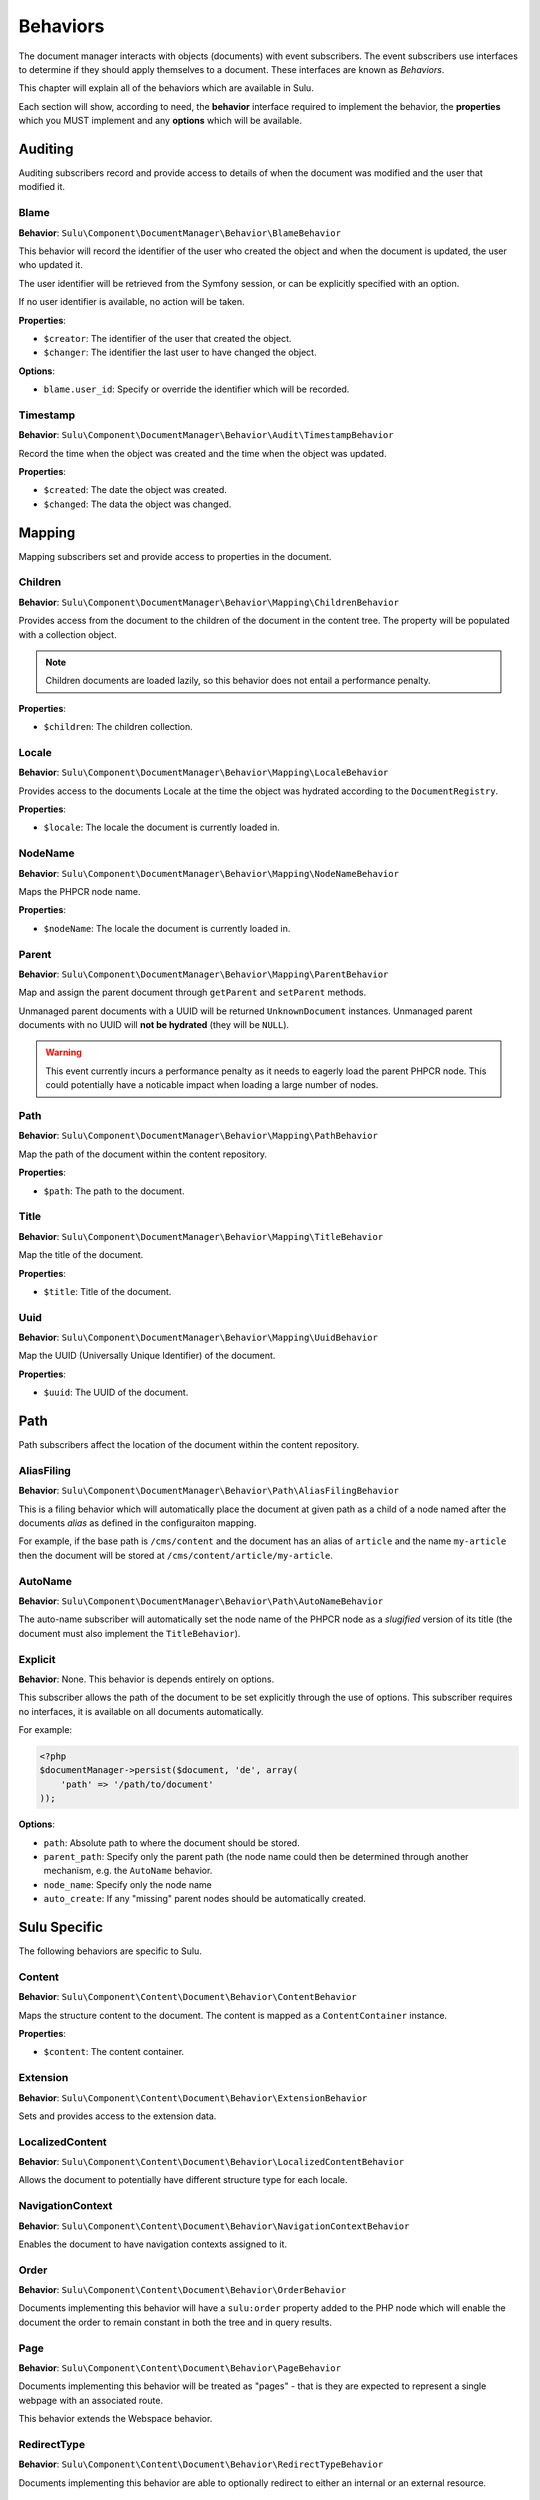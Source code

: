 Behaviors
=========

The document manager interacts with objects (documents) with event
subscribers. The event subscribers use interfaces to determine if they should
apply themselves to a document. These interfaces are known as *Behaviors*.

This chapter will explain all of the behaviors which are available in Sulu.

Each section will show, according to need, the **behavior** interface required to
implement the behavior, the **properties** which you MUST implement and any
**options** which will be available.

Auditing
--------

Auditing subscribers record and provide access to details of when the document
was modified and the user that modified it.

Blame
~~~~~

**Behavior**: ``Sulu\Component\DocumentManager\Behavior\BlameBehavior``

This behavior will record the identifier of the user who created the object
and when the document is updated, the user who updated it.

The user identifier will be retrieved from the Symfony session, or can be
explicitly specified with an option.

If no user identifier is available, no action will be taken.

**Properties**:

- ``$creator``: The identifier of the user that created the object.
- ``$changer``: The identifier the last user to have changed the object.

**Options**:

- ``blame.user_id``: Specify or override the identifier which will be
  recorded.

Timestamp
~~~~~~~~~

**Behavior**: ``Sulu\Component\DocumentManager\Behavior\Audit\TimestampBehavior``

Record the time when the object was created and the time when the object was
updated.

**Properties**:

- ``$created``: The date the object was created.
- ``$changed``: The data the object was changed.

Mapping
-------

Mapping subscribers set and provide access to properties in the document.

Children
~~~~~~~~

**Behavior**: ``Sulu\Component\DocumentManager\Behavior\Mapping\ChildrenBehavior``

Provides access from the document to the children of the document in the
content tree. The property will be populated with a collection object.

.. note::

    Children documents are loaded lazily, so this behavior does not entail a
    performance penalty.

**Properties**:

- ``$children``: The children collection.

Locale
~~~~~~

**Behavior**: ``Sulu\Component\DocumentManager\Behavior\Mapping\LocaleBehavior``

Provides access to the documents Locale at the time the object was hydrated
according to the ``DocumentRegistry``.

**Properties**:

- ``$locale``: The locale the document is currently loaded in.

NodeName
~~~~~~~~

**Behavior**: ``Sulu\Component\DocumentManager\Behavior\Mapping\NodeNameBehavior``

Maps the PHPCR node name.

**Properties**:

- ``$nodeName``: The locale the document is currently loaded in.

Parent
~~~~~~

**Behavior**: ``Sulu\Component\DocumentManager\Behavior\Mapping\ParentBehavior``

Map and assign the parent document through ``getParent`` and ``setParent``
methods.

Unmanaged parent documents with a UUID will be returned ``UnknownDocument``
instances. Unmanaged parent documents with no UUID will **not be hydrated**
(they will be ``NULL``).

.. warning::

    This event currently incurs a performance penalty as it needs to eagerly
    load the parent PHPCR node. This could potentially have a noticable impact when
    loading a large number of nodes.

Path
~~~~

**Behavior**: ``Sulu\Component\DocumentManager\Behavior\Mapping\PathBehavior``

Map the path of the document within the content repository.

**Properties**:

- ``$path``: The path to the document.

Title
~~~~~

**Behavior**: ``Sulu\Component\DocumentManager\Behavior\Mapping\TitleBehavior``

Map the title of the document.

**Properties**:

- ``$title``: Title of the document.

Uuid
~~~~

**Behavior**: ``Sulu\Component\DocumentManager\Behavior\Mapping\UuidBehavior``

Map the UUID (Universally Unique Identifier) of the document.

**Properties**:

- ``$uuid``: The UUID of the document.

Path
----

Path subscribers affect the location of the document within the content
repository.

AliasFiling
~~~~~~~~~~~

**Behavior**: ``Sulu\Component\DocumentManager\Behavior\Path\AliasFilingBehavior``

This is a filing behavior which will automatically place the document at given
path as a child of a node named after the documents *alias* as defined in the
configuraiton mapping.

For example, if the base path is ``/cms/content`` and the document has an alias
of ``article`` and the name ``my-article`` then the document will be stored at
``/cms/content/article/my-article``.

AutoName
~~~~~~~~

**Behavior**: ``Sulu\Component\DocumentManager\Behavior\Path\AutoNameBehavior``

The auto-name subscriber will automatically set the node name of the PHPCR
node as a *slugified* version of its title (the document must also implement
the ``TitleBehavior``).

Explicit
~~~~~~~~

**Behavior**: None. This behavior is depends entirely on options.

This subscriber allows the path of the document to be set explicitly through
the use of options. This subscriber requires no interfaces, it is available on
all documents automatically.

For example:

.. code-block:: php

    <?php
    $documentManager->persist($document, 'de', array(
        'path' => '/path/to/document'
    ));

**Options**:

- ``path``: Absolute path to where the document should be stored.
- ``parent_path``: Specify only the parent path (the node name could then be
  determined through another mechanism, e.g. the ``AutoName`` behavior.
- ``node_name``: Specify only the node name
- ``auto_create``: If any "missing" parent nodes should be automatically
  created.

Sulu Specific
-------------

The following behaviors are specific to Sulu.

Content
~~~~~~~

**Behavior**: ``Sulu\Component\Content\Document\Behavior\ContentBehavior``

Maps the structure content to the document. The content is mapped as a
``ContentContainer`` instance.

**Properties**:

- ``$content``: The content container.

Extension
~~~~~~~~~

**Behavior**: ``Sulu\Component\Content\Document\Behavior\ExtensionBehavior``

Sets and provides access to the extension data.

LocalizedContent
~~~~~~~~~~~~~~~~

**Behavior**: ``Sulu\Component\Content\Document\Behavior\LocalizedContentBehavior``

Allows the document to potentially have different structure type for each locale.

NavigationContext
~~~~~~~~~~~~~~~~~

**Behavior**: ``Sulu\Component\Content\Document\Behavior\NavigationContextBehavior``

Enables the document to have navigation contexts assigned to it.

Order
~~~~~

**Behavior**: ``Sulu\Component\Content\Document\Behavior\OrderBehavior``

Documents implementing this behavior will have a ``sulu:order`` property added
to the PHP node which will enable the document the order to remain constant in
both the tree  and in query results.

Page
~~~~

**Behavior**: ``Sulu\Component\Content\Document\Behavior\PageBehavior``

Documents implementing this behavior will be treated as "pages" - that is they
are expected to represent a single webpage with an associated route.

This behavior extends the Webspace behavior.

RedirectType
~~~~~~~~~~~~

**Behavior**: ``Sulu\Component\Content\Document\Behavior\RedirectTypeBehavior``

Documents implementing this behavior are able to optionally redirect to either
an internal or an external resource.

ResourceSegmentBehavior
~~~~~~~~~~~~~~~~~~~~~~~

**Behavior**: ``Sulu\Component\Content\Document\Behavior\ResourceSegmentBehavior``

Maps a resource segment which will be used when generating the URI for the
document.

Route
~~~~~

**Behavior**: ``Sulu\Component\Content\Document\Behavior\RouteBehavior``

Documents implementing this behavior will act as routes. Routes are documents
which are located at a path representing one of the URIs of a page document.
The route contains a reference to the page.

ShadowLocale
~~~~~~~~~~~~

**Behavior**: ``Sulu\Component\Content\Document\Behavior\ShadowLocaleBehavior``

The implementing document will have the possiblity to enable a "shadow
locale" and load its content from a different locale within the same document.

StructureTypeFiling
~~~~~~~~~~~~~~~~~~~

**Behavior**: ``Sulu\Component\Content\Document\Behavior\StructureTypeFilingBehavior``

Implementing documents will be stored at a path depending on their structure
type. Snippets implement this behavior.

Webspace
~~~~~~~~

**Behavior**: ``Sulu\Component\Content\Document\Behavior\WebspaceBehavior``

Provides access to the documents webspace name.

WorkflowStage
~~~~~~~~~~~~~

**Behavior**: ``Sulu\Component\Content\Document\Behavior\WorkflowStageBehavior``

Documents implementing this interface can have a workflow stage applied to
them. For example "test" and "published" are workflow stages.
